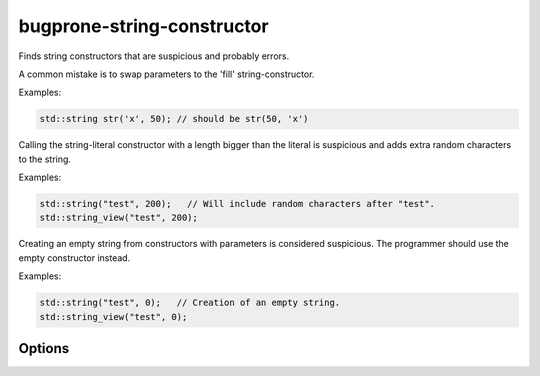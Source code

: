 .. title:: clang-tidy - bugprone-string-constructor

bugprone-string-constructor
===========================

Finds string constructors that are suspicious and probably errors.

A common mistake is to swap parameters to the 'fill' string-constructor.

Examples:

.. code-block:: c++

  std::string str('x', 50); // should be str(50, 'x')

Calling the string-literal constructor with a length bigger than the literal is
suspicious and adds extra random characters to the string.

Examples:

.. code-block:: c++

  std::string("test", 200);   // Will include random characters after "test".
  std::string_view("test", 200);

Creating an empty string from constructors with parameters is considered
suspicious. The programmer should use the empty constructor instead.

Examples:

.. code-block:: c++

  std::string("test", 0);   // Creation of an empty string.
  std::string_view("test", 0);

Options
-------

.. option::  WarnOnLargeLength

   When `true`, the check will warn on a string with a length greater than
   :option:`LargeLengthThreshold`. Default is `true`.

.. option::  LargeLengthThreshold

   An integer specifying the large length threshold. Default is `0x800000`.

.. option:: StringNames

    Default is `::std::basic_string;::std::basic_string_view`.

    Semicolon-delimited list of class names to apply this check to.
    By default `::std::basic_string` applies to ``std::string`` and
    ``std::wstring``. Set to e.g. `::std::basic_string;llvm::StringRef;QString`
    to perform this check on custom classes.
